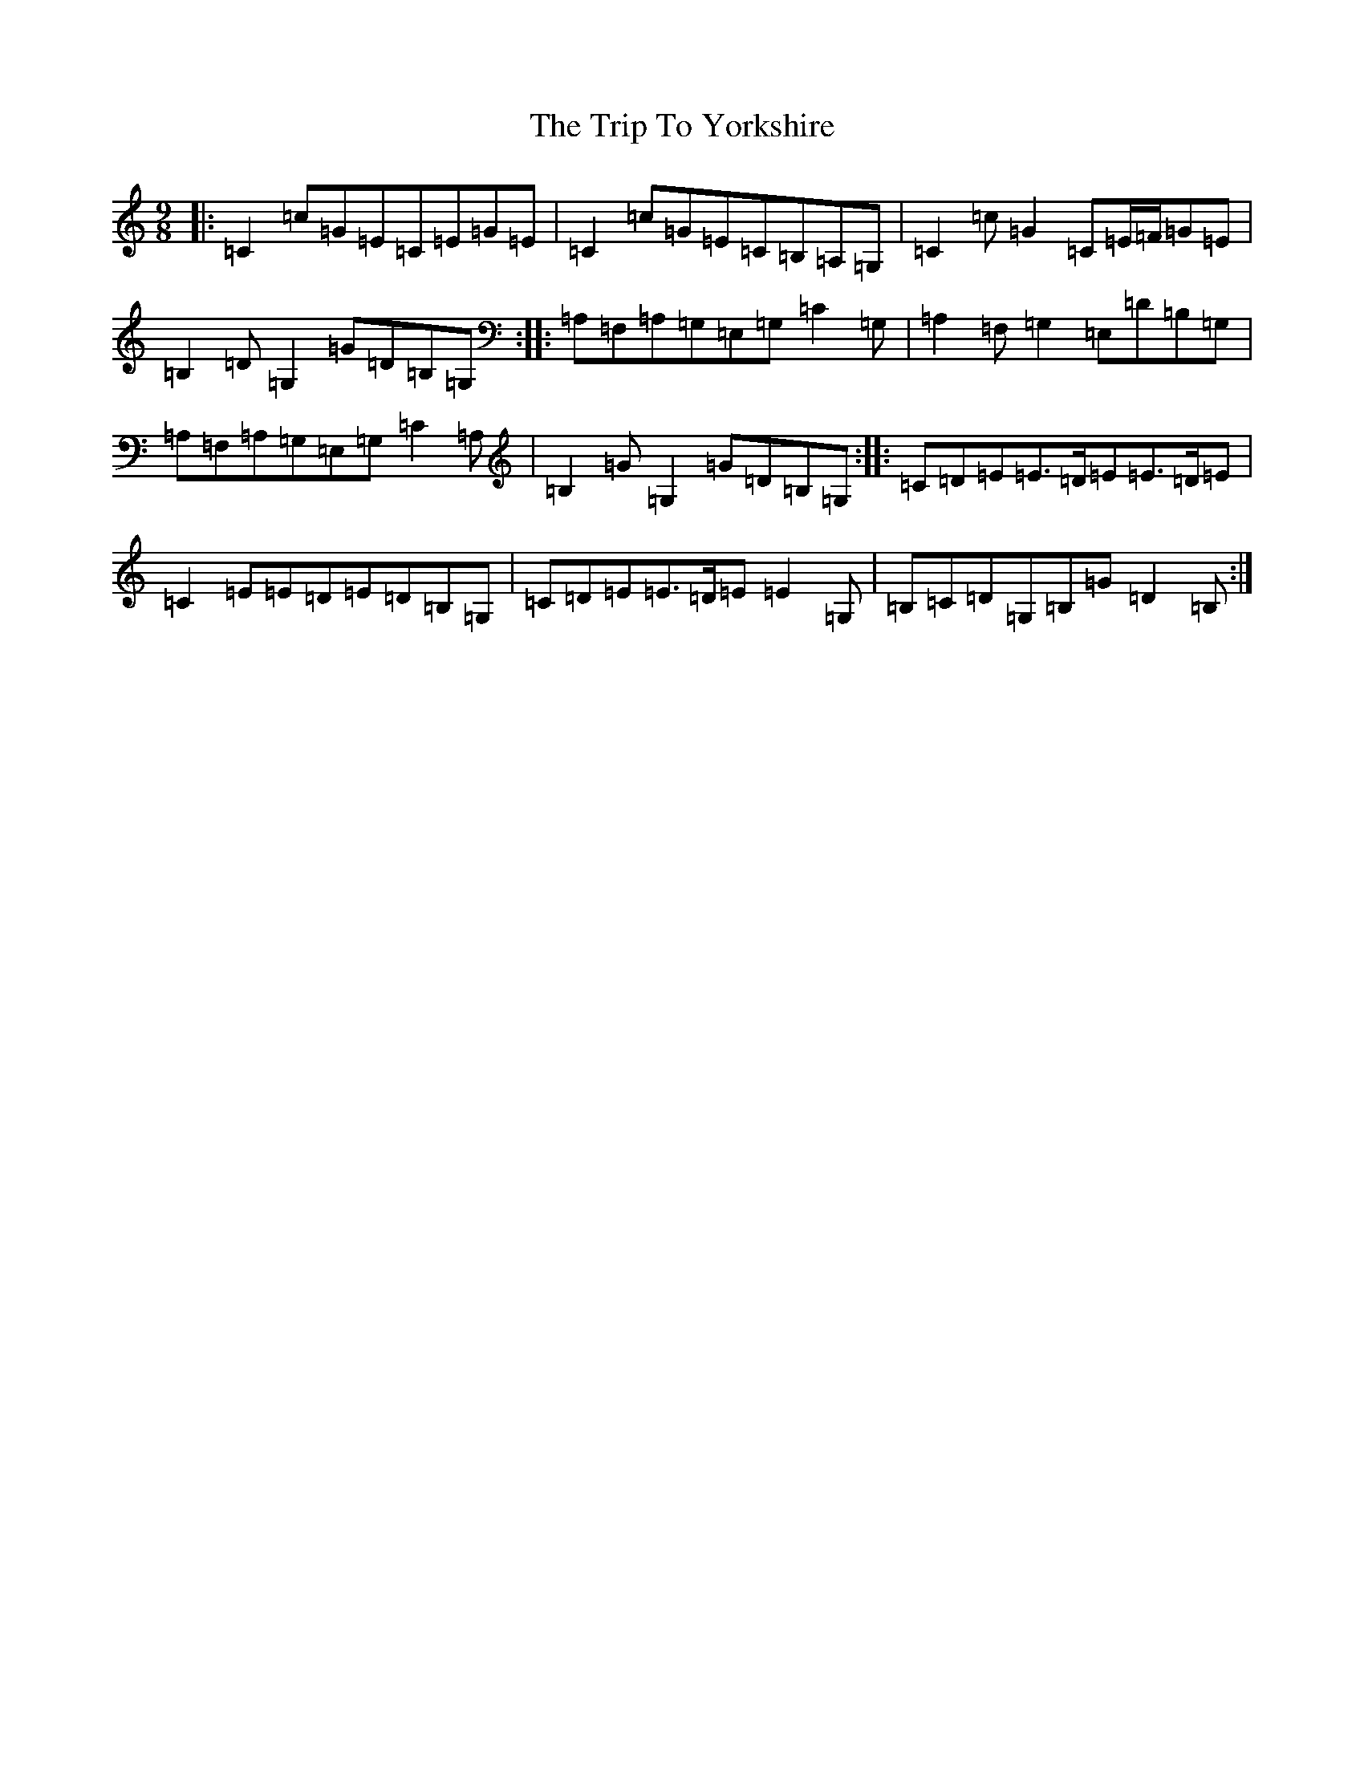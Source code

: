 X: 21593
T: Trip To Yorkshire, The
S: https://thesession.org/tunes/6121#setting6121
R: slip jig
M:9/8
L:1/8
K: C Major
|:=C2=c=G=E=C=E=G=E|=C2=c=G=E=C=B,=A,=G,|=C2=c=G2=C=E/2=F/2=G=E|=B,2=D=G,2=G=D=B,=G,:||:=A,=F,=A,=G,=E,=G,=C2=G,|=A,2=F,=G,2=E,=D=B,=G,|=A,=F,=A,=G,=E,=G,=C2=A,|=B,2=G=G,2=G=D=B,=G,:||:=C=D=E=E>=D=E=E>=D=E|=C2=E=E=D=E=D=B,=G,|=C=D=E=E>=D=E=E2=G,|=B,=C=D=G,=B,=G=D2=B,:|